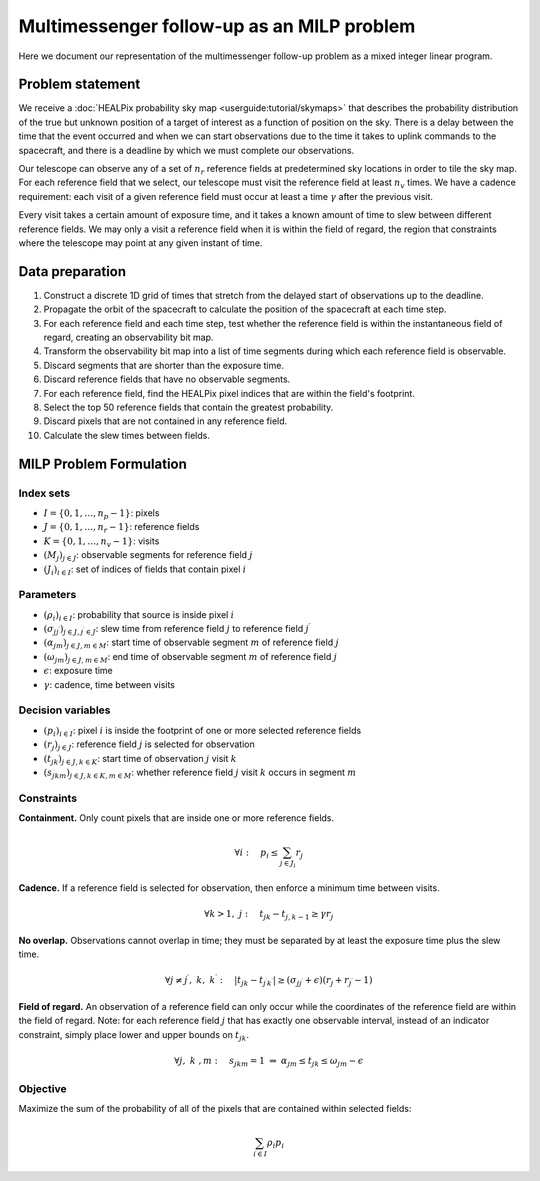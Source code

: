 Multimessenger follow-up as an MILP problem
===========================================

Here we document our representation of the multimessenger follow-up problem as a mixed integer linear program.

Problem statement
-----------------

We receive a :doc:`HEALPix probability sky map <userguide:tutorial/skymaps>` that describes the probability distribution of the true but unknown position of a target of interest as a function of position on the sky. There is a delay between the time that the event occurred and when we can start observations due to the time it takes to uplink commands to the spacecraft, and there is a deadline by which we must complete our observations.

Our telescope can observe any of a set of :math:`n_r` reference fields at predetermined sky locations in order to tile the sky map. For each reference field that we select, our telescope must visit the reference field at least :math:`n_v` times. We have a cadence requirement: each visit of a given reference field must occur at least a time :math:`\gamma` after the previous visit.

Every visit takes a certain amount of exposure time, and it takes a known amount of time to slew between different reference fields. We may only a visit a reference field when it is within the field of regard, the region that constraints where the telescope may point at any given instant of time.

Data preparation
----------------

1. Construct a discrete 1D grid of times that stretch from the delayed start of observations up to the deadline.

2. Propagate the orbit of the spacecraft to calculate the position of the spacecraft at each time step.

3. For each reference field and each time step, test whether the reference field is within the instantaneous field of regard, creating an observability bit map.

4. Transform the observability bit map into a list of time segments during which each reference field is observable.

5. Discard segments that are shorter than the exposure time.

6. Discard reference fields that have no observable segments.

7. For each reference field, find the HEALPix pixel indices that are within the field's footprint.

8. Select the top 50 reference fields that contain the greatest probability.

9. Discard pixels that are not contained in any reference field.

10. Calculate the slew times between fields.

MILP Problem Formulation
------------------------

Index sets
~~~~~~~~~~
- :math:`I = \{0, 1, \dots, n_p - 1\}`: pixels
- :math:`J = \{0, 1, \dots, n_r - 1\}`: reference fields
- :math:`K = \{0, 1, \dots, n_v - 1\}`: visits
- :math:`\left(M_j\right)_{j \in J}`: observable segments for reference field :math:`j`
- :math:`\left(J_i\right)_{i \in I}`: set of indices of fields that contain pixel :math:`i`

Parameters
~~~~~~~~~~
- :math:`\left(\rho_i\right)_{i \in I}`: probability that source is inside pixel :math:`i`
- :math:`\left(\sigma_{jj^\prime}\right)_{j \in J, j^\prime \in J}`: slew time from reference field :math:`j` to reference field :math:`j^\prime`
- :math:`\left(\alpha_{jm}\right)_{j \in J, m \in M}`: start time of observable segment :math:`m` of reference field :math:`j`
- :math:`\left(\omega_{jm}\right)_{j \in J, m \in M}`: end time of observable segment :math:`m` of reference field :math:`j`
- :math:`\epsilon`: exposure time
- :math:`\gamma`: cadence, time between visits

Decision variables
~~~~~~~~~~~~~~~~~~

- :math:`\left(p_i\right)_{i \in I}`: pixel :math:`i` is inside the footprint of one or more selected reference fields
- :math:`\left(r_j\right)_{j \in J}`: reference field :math:`j` is selected for observation
- :math:`\left(t_{jk}\right)_{j \in J, k \in K}`: start time of observation :math:`j` visit :math:`k`
- :math:`\left(s_{jkm}\right)_{j \in J, k \in K, m \in M}`: whether reference field :math:`j` visit :math:`k` occurs in segment :math:`m`

Constraints
~~~~~~~~~~~~

**Containment.** Only count pixels that are inside one or more reference fields.

.. math::

    \forall i :\quad p_i \leq \sum_{j \in J_i} r_j

**Cadence.** If a reference field is selected for observation, then enforce a minimum time between visits.

.. math::

    \forall k > 1 ,\; j :\quad t_{jk} - t_{j,k-1} \geq \gamma r_j

**No overlap.** Observations cannot overlap in time; they must be separated by at least the exposure time plus the slew time.

.. math::
    \forall j \ne j^\prime ,\; k ,\; k^\prime :\quad \left|t_{jk} - t_{j^\prime k^\prime}\right|  \geq \left(\sigma_{jj^\prime} + \epsilon\right) \left( r_j + r_{j^\prime} - 1\right)

**Field of regard.** An observation of a reference field can only occur while the coordinates of the reference field are within the field of regard.
Note: for each reference field :math:`j` that has exactly one observable interval, instead of an indicator constraint, simply place lower and upper bounds on :math:`t_{jk}`.

.. math::

    \forall j ,\; k \;, m :\quad s_{jkm} = 1 \;\Rightarrow\; \alpha_{jm} \leq t_{jk} \leq \omega_{jm} - \epsilon

Objective
~~~~~~~~~

Maximize the sum of the probability of all of the pixels that are contained within selected fields:

.. math::

    \sum_{i \in I} \rho_i p_i
